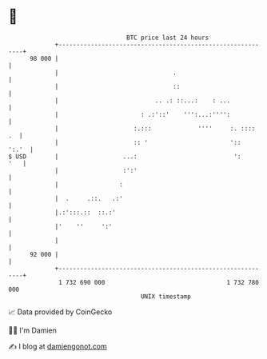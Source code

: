 * 👋

#+begin_example
                                    BTC price last 24 hours                    
                +------------------------------------------------------------+ 
         98 000 |                                                            | 
                |                                .                           | 
                |                                ::                          | 
                |                           .. .: ::...:    : ...            | 
                |                       : .:'::'    ''':...:'''':            | 
                |                     :.:::             ''''     :. ::::  .  | 
                |                     :: '                       '::   ':.'  | 
   $ USD        |                  ...:                           ':     '   | 
                |                  :':'                                      | 
                |                 :                                          | 
                |  .     .::.   .:'                                          | 
                |.:':::.::  ::.:'                                            | 
                |'    ''     ':'                                             | 
                |                                                            | 
         92 000 |                                                            | 
                +------------------------------------------------------------+ 
                 1 732 690 000                                  1 732 780 000  
                                        UNIX timestamp                         
#+end_example
📈 Data provided by CoinGecko

🧑‍💻 I'm Damien

✍️ I blog at [[https://www.damiengonot.com][damiengonot.com]]
